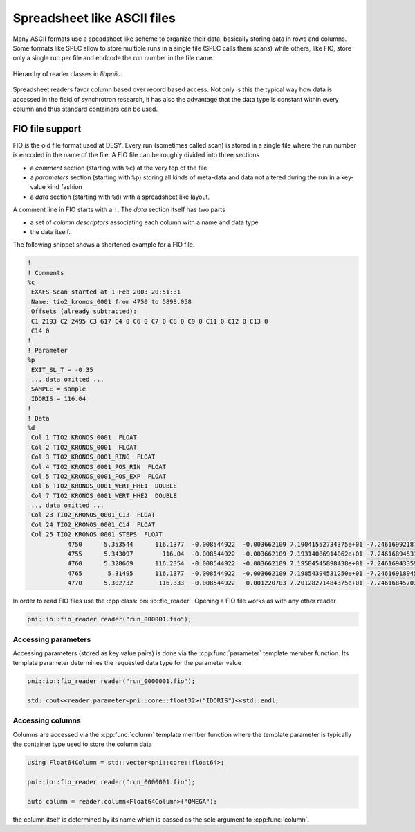 ============================
Spreadsheet like ASCII files
============================

Many ASCII formats use a speadsheet like scheme to organize their data, 
basically storing data in rows and columns. Some formats like SPEC allow 
to store multiple runs in a single file (SPEC calls them scans) while others, 
like FIO, store only a single run per file and endcode the run number in the 
file name. 

.. figure:: ../images/data_readers.svg
   :align: center
   :width: 65%
   
   Hierarchy of reader classes in *libpniio*.
   
Spreadsheet readers favor column based over record based access. Not only 
is this the typical way how data is accessed in the field of synchrotron 
research, it has also the advantage that the data type is constant within 
every column and  thus standard containers can be used. 

FIO file support
================

FIO is the old file format used at DESY. Every run (sometimes called scan) is
stored in a single file where the run number is encoded in the name of the file.
A FIO file can be roughly divided into three sections 

* a *comment* section (starting with ``%c``) at the very top of the file 
* a *parameters* section (starting with ``%p``) storing all kinds of meta-data 
  and data not altered during the run in a key-value kind fashion
* a *data* section (starting with ``%d``) with a spreadsheet like layout. 

A comment line in FIO starts with a ``!``. The *data* section itself has two 
parts

* a set of *column descriptors* associating each column with a name and data 
  type
* the data itself. 

The following snippet shows a shortened example for a FIO file.  

.. code-block:: text

   !
   ! Comments 
   %c 
    EXAFS-Scan started at 1-Feb-2003 20:51:31  
    Name: tio2_kronos_0001 from 4750 to 5898.058  
    Offsets (already subtracted):  
    C1 2193 C2 2495 C3 617 C4 0 C6 0 C7 0 C8 0 C9 0 C11 0 C12 0 C13 0  
    C14 0  
   !
   ! Parameter 
   %p 
    EXIT_SL_T = -0.35 
    ... data omitted ...
    SAMPLE = sample 
    IDORIS = 116.04 
   !
   ! Data 
   %d 
    Col 1 TIO2_KRONOS_0001  FLOAT 
    Col 2 TIO2_KRONOS_0001  FLOAT 
    Col 3 TIO2_KRONOS_0001_RING  FLOAT 
    Col 4 TIO2_KRONOS_0001_POS_RIN  FLOAT 
    Col 5 TIO2_KRONOS_0001_POS_EXP  FLOAT 
    Col 6 TIO2_KRONOS_0001_WERT_HHE1  DOUBLE 
    Col 7 TIO2_KRONOS_0001_WERT_HHE2  DOUBLE 
    ... data omitted ...
    Col 23 TIO2_KRONOS_0001_C13  FLOAT 
    Col 24 TIO2_KRONOS_0001_C14  FLOAT 
    Col 25 TIO2_KRONOS_0001_STEPS  FLOAT 
              4750      5.353544      116.1377  -0.008544922  -0.003662109 7.19041552734375e+01 -7.24616992187500e+01 4.75017769741682e+03 0.00000000000000e+00             5             3             0        426446      2017.667     -40.66667             0             1             0      4.666667      3.333333           169           944      727.6667      803.3333       3091011 
              4755      5.343097        116.04  -0.008544922  -0.003662109 7.19314086914062e+01 -7.24616894531250e+01 4.75511986862183e+03 0.00000000000000e+00             5             3             0      426406.3      2038.667     -45.33333             0      6.333333             0      4.666667      3.666667           201           942      695.3333      789.3333       3096532 
              4760      5.328669      116.2354  -0.008544922  -0.003662109 7.19584545898438e+01 -7.24616943359375e+01 4.76003483996449e+03 0.00000000000000e+00             5             3             0        426346          2068     -41.66667             0     0.6666667             0      4.666667      4.666667      148.3333           941           727      804.6667       3102040 
              4765       5.31495      116.1377  -0.008544922  -0.003662109 7.19854394531250e+01 -7.24616918945313e+01 4.76495268584383e+03 0.00000000000000e+00             5             3             0      426298.3      2096.333     -38.66667             0     0.3333333             0      2.333333      2.666667      156.6667           962      722.3333           835       3107535 
              4770      5.302732       116.333  -0.008544922   0.001220703 7.20128271484375e+01 -7.24616845703125e+01 4.76995088467423e+03 0.00000000000000e+00             5             3             0      426277.7          2122     -41.66667             0      3.333333             0             2      7.666667      199.3333      962.6667      739.6667      836.6667       3113017
            
In order to read FIO files use the :cpp:class:`pni::io::fio_reader`. 
Opening a FIO file works as with any other reader 

.. code-block:: cpp

   pni::io::fio_reader reader("run_000001.fio");
   
Accessing parameters
--------------------

Accessing parameters (stored as key value pairs) is done via the 
:cpp:func:`parameter` template member function. Its template parameter determines
the requested data type for the parameter value

.. code-block:: cpp

   pni::io::fio_reader reader("run_0000001.fio");
   
   std::cout<<reader.parameter<pni::core::float32>("IDORIS")<<std::endl;
   
Accessing columns
-----------------

Columns are accessed via the :cpp:func:`column` template member function 
where the template parameter is typically the container type used to 
store the column data

.. code-block:: cpp

   using Float64Column = std::vector<pni::core::float64>;
   
   pni::io::fio_reader reader("run_0000001.fio");
   
   auto column = reader.column<Float64Column>("OMEGA");
   
the column itself is determined by its name which is passed as the sole 
argument to :cpp:func:`column`.




            